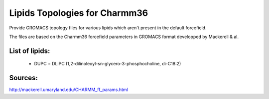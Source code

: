 Lipids Topologies for Charmm36
------------------------------


Provide GROMACS topology files for various lipids which aren't present in the default forcefield.


The files are based on the Charmm36 forcefield parameters in GROMACS format developped by Mackerell & al.


List of lipids:
~~~~~~~~~~~~~~~

 - DUPC = DLiPC (1,2-dilinoleoyl-sn-glycero-3-phosphocholine, di-C18:2)


Sources:
~~~~~~~
http://mackerell.umaryland.edu/CHARMM_ff_params.html
